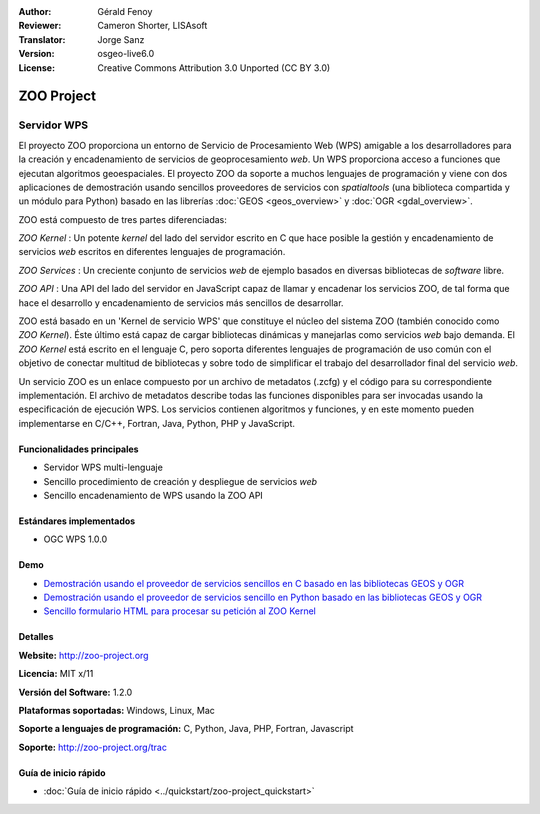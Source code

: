 :Author: Gérald Fenoy
:Reviewer: Cameron Shorter, LISAsoft
:Translator: Jorge Sanz
:Version: osgeo-live6.0
:License: Creative Commons Attribution 3.0 Unported (CC BY 3.0)

.. image:: ../../images/project_logos/logo-Zoo.png
  :scale: 50 %
  :alt: project logo
  :align: right
  :target: http://zoo-project.org/

.. image:: ../../images/logos/OSGeo_incubation.png
  :scale: 100
  :alt: OSGeo Incubation Project
  :align: right
  :target: http://www.osgeo.org
  
ZOO Project
================================================================================

Servidor WPS
~~~~~~~~~~~~~~~~~~~~~~~~~~~~~~~~~~~~~~~~~~~~~~~~~~~~~~~~~~~~~~~~~~~~~~~~~~~~~~~~

El proyecto ZOO proporciona un entorno de Servicio de Procesamiento Web (WPS)
amigable a los desarrolladores para la creación y encadenamiento de servicios de
geoprocesamiento *web*. Un WPS proporciona acceso a funciones que ejecutan
algoritmos geoespaciales. El proyecto ZOO da soporte a muchos lenguajes de 
programación y viene con dos aplicaciones de demostración usando sencillos 
proveedores de servicios con *spatialtools* (una biblioteca compartida y un 
módulo para Python) basado en las librerías :doc:`GEOS <geos_overview>` y :doc:`OGR <gdal_overview>`.

ZOO está compuesto de tres partes diferenciadas:

.. image:: ../../images/screenshots/1024x768/zoo-project-demo-2.png
  :scale: 40 %
  :alt: screenshot
  :align: right

*ZOO Kernel* : Un potente *kernel* del lado del servidor escrito en C que hace
posible la gestión y encadenamiento de servicios *web* escritos en diferentes
lenguajes de programación.

*ZOO Services* : Un creciente conjunto de servicios *web* de ejemplo basados en
diversas bibliotecas de *software* libre.

*ZOO API* : Una API del lado del servidor en JavaScript capaz de llamar y 
encadenar los servicios ZOO, de tal forma que hace el desarrollo y 
encadenamiento de servicios más sencillos de desarrollar.

ZOO está basado en un 'Kernel de servicio WPS' que constituye el núcleo del 
sistema ZOO (también conocido como *ZOO Kernel*). Éste último está capaz de
cargar bibliotecas dinámicas y manejarlas como servicios *web* bajo demanda.
El *ZOO Kernel* está escrito en el lenguaje C, pero soporta diferentes lenguajes
de programación de uso común con el objetivo de conectar multitud de bibliotecas
y sobre todo de simplificar el trabajo del desarrollador final del servicio 
*web*.

Un servicio ZOO es un enlace compuesto por un archivo de metadatos (.zcfg) y el
código para su correspondiente implementación. El archivo de metadatos describe
todas las funciones disponibles para ser invocadas usando la especificación de
ejecución WPS. Los servicios contienen algoritmos y funciones, y en este 
momento pueden implementarse en C/C++, Fortran, Java, Python, PHP y JavaScript.

Funcionalidades principales
--------------------------------------------------------------------------------

- Servidor WPS multi-lenguaje
- Sencillo procedimiento de creación y despliegue de servicios *web*
- Sencillo encadenamiento de WPS usando la ZOO API 

Estándares implementados
--------------------------------------------------------------------------------

* OGC WPS 1.0.0

Demo
--------------------------------------------------------------------------------

* `Demostración usando el proveedor de servicios sencillos en C basado en las bibliotecas GEOS y OGR <http://localhost/zoo-demo/spatialtools.html>`_
* `Demostración usando el proveedor de servicios sencillo en Python basado en las bibliotecas GEOS y OGR <http://localhost/zoo-demo/spatialtools-py.html>`_
* `Sencillo formulario HTML para procesar su petición al ZOO Kernel <http://localhost/zoo-demo/spatialtools.html>`_


Detalles
--------------------------------------------------------------------------------

**Website:** http://zoo-project.org

**Licencia:** MIT x/11

**Versión del Software:** 1.2.0

**Plataformas soportadas:** Windows, Linux, Mac

**Soporte a lenguajes de programación:** C, Python, Java, PHP, Fortran, Javascript

**Soporte:** http://zoo-project.org/trac


Guía de inicio rápido
--------------------------------------------------------------------------------

* :doc:`Guía de inicio rápido <../quickstart/zoo-project_quickstart>`


